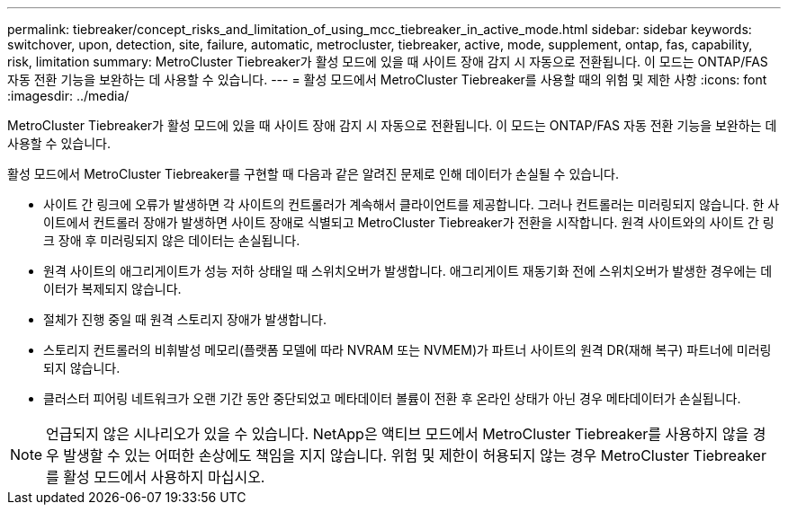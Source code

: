 ---
permalink: tiebreaker/concept_risks_and_limitation_of_using_mcc_tiebreaker_in_active_mode.html 
sidebar: sidebar 
keywords: switchover, upon, detection, site, failure, automatic, metrocluster, tiebreaker, active, mode, supplement, ontap, fas, capability, risk, limitation 
summary: MetroCluster Tiebreaker가 활성 모드에 있을 때 사이트 장애 감지 시 자동으로 전환됩니다. 이 모드는 ONTAP/FAS 자동 전환 기능을 보완하는 데 사용할 수 있습니다. 
---
= 활성 모드에서 MetroCluster Tiebreaker를 사용할 때의 위험 및 제한 사항
:icons: font
:imagesdir: ../media/


[role="lead"]
MetroCluster Tiebreaker가 활성 모드에 있을 때 사이트 장애 감지 시 자동으로 전환됩니다. 이 모드는 ONTAP/FAS 자동 전환 기능을 보완하는 데 사용할 수 있습니다.

활성 모드에서 MetroCluster Tiebreaker를 구현할 때 다음과 같은 알려진 문제로 인해 데이터가 손실될 수 있습니다.

* 사이트 간 링크에 오류가 발생하면 각 사이트의 컨트롤러가 계속해서 클라이언트를 제공합니다. 그러나 컨트롤러는 미러링되지 않습니다. 한 사이트에서 컨트롤러 장애가 발생하면 사이트 장애로 식별되고 MetroCluster Tiebreaker가 전환을 시작합니다. 원격 사이트와의 사이트 간 링크 장애 후 미러링되지 않은 데이터는 손실됩니다.
* 원격 사이트의 애그리게이트가 성능 저하 상태일 때 스위치오버가 발생합니다. 애그리게이트 재동기화 전에 스위치오버가 발생한 경우에는 데이터가 복제되지 않습니다.
* 절체가 진행 중일 때 원격 스토리지 장애가 발생합니다.
* 스토리지 컨트롤러의 비휘발성 메모리(플랫폼 모델에 따라 NVRAM 또는 NVMEM)가 파트너 사이트의 원격 DR(재해 복구) 파트너에 미러링되지 않습니다.
* 클러스터 피어링 네트워크가 오랜 기간 동안 중단되었고 메타데이터 볼륨이 전환 후 온라인 상태가 아닌 경우 메타데이터가 손실됩니다.



NOTE: 언급되지 않은 시나리오가 있을 수 있습니다. NetApp은 액티브 모드에서 MetroCluster Tiebreaker를 사용하지 않을 경우 발생할 수 있는 어떠한 손상에도 책임을 지지 않습니다. 위험 및 제한이 허용되지 않는 경우 MetroCluster Tiebreaker를 활성 모드에서 사용하지 마십시오.
